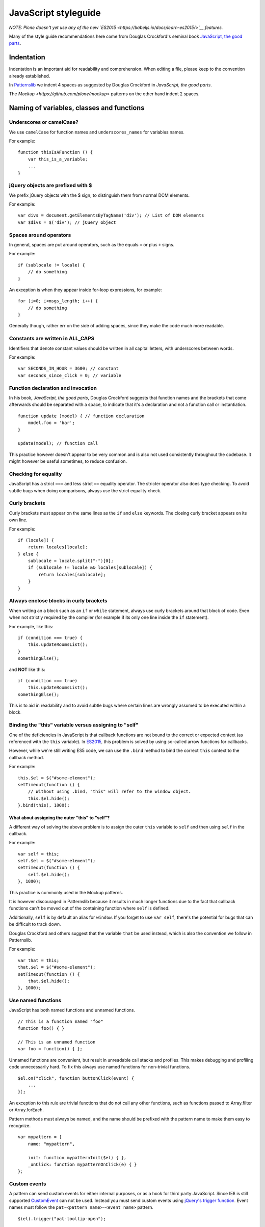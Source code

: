 =====================
JavaScript styleguide
=====================

*NOTE: Plone doesn't yet use any of the new `ES2015 <https://babeljs.io/docs/learn-es2015/>`__ features.*

Many of the style guide recommendations here come from Douglas Crockford's seminal book `JavaScript, the good parts <http://shop.oreilly.com/product/9780596517748.do>`__.


Indentation
===========

Indentation is an important aid for readability and comprehension.
When editing a file, please keep to the convention already established.

In `Patternslib <http://patternslib.com>`_ we indent 4 spaces as suggested by Douglas Crockford in *JavaScript, the good parts*.

The `Mockup <https://github.com/plone/mockup>` patterns on the other hand indent 2 spaces.


Naming of variables, classes and functions
==========================================

Underscores or camelCase?
-------------------------

We use ``camelCase`` for function names and ``underscores_names`` for variables names.

For example:

::

    function thisIsAFunction () {
        var this_is_a_variable;
        ...
    }


jQuery objects are prefixed with $
----------------------------------

We prefix jQuery objects with the $ sign, to distinguish them from normal DOM elements.

For example:

::

    var divs = document.getElementsByTagName('div'); // List of DOM elements
    var $divs = $('div'); // jQuery object


Spaces around operators
-----------------------

In general, spaces are put around operators, such as the equals ``=`` or plus ``+`` signs.

For example:

::

    if (sublocale != locale) {
        // do something
    }

An exception is when they appear inside for-loop expressions, for example:

::

    for (i=0; i<msgs_length; i++) {
        // do something
    }

Generally though, rather err on the side of adding spaces, since they make the code much more readable.


Constants are written in ALL\_CAPS
----------------------------------

Identifiers that denote constant values should be written in all capital letters, with underscores between words.

For example:

::

    var SECONDS_IN_HOUR = 3600; // constant
    var seconds_since_click = 0; // variable


Function declaration and invocation
-----------------------------------

In his book, *JavaScript, the good parts*, Douglas Crockford suggests that function names and the brackets that come afterwards should be separated with a space, to indicate that it's a declaration and not a function call or instantiation.

::

    function update (model) { // function declaration
        model.foo = 'bar';
    }

    update(model); // function call

This practice however doesn't appear to be very common and is also not used consistently throughout the codebase.
It might however be useful sometimes, to reduce confusion.


Checking for equality
---------------------

JavaScript has a strict ``===`` and less strict ``==`` equality operator.
The stricter operator also does type checking.
To avoid subtle bugs when doing comparisons, always use the strict equality check.


Curly brackets
--------------

Curly brackets must appear on the same lines as the ``if`` and ``else`` keywords.
The closing curly bracket appears on its own line.

For example:

::

    if (locale]) {
        return locales[locale];
    } else {
        sublocale = locale.split("-")[0];
        if (sublocale != locale && locales[sublocale]) {
            return locales[sublocale];
        }
    }


Always enclose blocks in curly brackets
---------------------------------------

When writing an a block such as an ``if`` or ``while`` statement, always use curly brackets around that block of code.
Even when not strictly required by the compiler (for example if its only one line inside the ``if`` statement).

For example, like this:

::

    if (condition === true) {
        this.updateRoomsList();
    }
    somethingElse();

and **NOT** like this:

::

    if (condition === true)
        this.updateRoomsList();
    somethingElse();

This is to aid in readability and to avoid subtle bugs where certain lines are wrongly assumed to be executed within a block.


Binding the "this" variable versus assigning to "self"
------------------------------------------------------

One of the deficiencies in JavaScript is that callback functions are not bound to the correct or expected context (as referenced with the ``this`` variable).
In `ES2015 <https://babeljs.io/docs/learn-es2015/>`__, this problem is solved by using so-called arrow functions for callbacks.

However, while we're still writing ES5 code, we can use the ``.bind`` method to bind the correct ``this`` context to the callback method.

For example:

::

    this.$el = $("#some-element");
    setTimeout(function () {
        // Without using .bind, "this" will refer to the window object.
        this.$el.hide();
    }.bind(this), 1000);


What about assigning the outer "this" to "self"?
~~~~~~~~~~~~~~~~~~~~~~~~~~~~~~~~~~~~~~~~~~~~~~~~

A different way of solving the above problem is to assign the outer ``this`` variable to ``self`` and then using ``self`` in the callback.

For example:

::

    var self = this;
    self.$el = $("#some-element");
    setTimeout(function () {
        self.$el.hide();
    }, 1000);

This practice is commonly used in the Mockup patterns.

It is however discouraged in Patternslib because it results in much longer functions due to the fact that callback functions can't be moved out of the containing function where ``self`` is defined.

Additionally, ``self`` is by default an alias for ``window``.
If you forget to use ``var self``, there's the potential for bugs that can be difficult to track down.

Douglas Crockford and others suggest that the variable ``that`` be used instead, which is also the convention we follow in Patternslib.

For example:

::

    var that = this;
    that.$el = $("#some-element");
    setTimeout(function () {
        that.$el.hide();
    }, 1000);


Use named functions
-------------------

JavaScript has both named functions and unnamed functions.

::

    // This is a function named "foo"
    function foo() { }

    // This is an unnamed function
    var foo = function() { };

Unnamed functions are convenient, but result in unreadable call stacks and profiles.
This makes debugging and profiling code unnecessarily hard.
To fix this always use named functions for non-trivial functions.

::

    $el.on("click", function buttonClick(event) {
        ...
    });

An exception to this rule are trivial functions that do not call any other functions, such as functions passed to Array.filter or Array.forEach.

Pattern methods must always be named, and the name should be prefixed with the pattern name to make them easy to recognize.

::

    var mypattern = {
        name: "mypattern",

        init: function mypatternInit($el) { },
        _onClick: function mypatternOnClick(e) { }
    };


Custom events
-------------

A pattern can send custom events for either internal purposes, or as a hook for third party JavaScript.
Since IE8 is still supported `CustomEvent <http://dochub.io/#dom/customevent>`__ can not be used.
Instead you must send custom events using `jQuery's trigger function <http://api.jquery.com/trigger/>`__.
Event names must follow the ``pat-<pattern name>-<event name>`` pattern.

::

    $(el).trigger("pat-tooltip-open");

The element must be dispatched from the element that caused something to happen, *not* from the elements that are changed as a result of an action.

All extra data must be passed via a single object.
In a future Patterns release this will be moved to the ``detail`` property of a CustomEvent instance.

::

    $(el).trigger("pat-toggle-toggled", {value: new_value});

Event listeners can access the provided data as an extra parameter passed to the event handler.

::

    function onToggled(event, detail) {
    }
    $(".myclass").on("pat-toggle-toggled", onToggled);


Event listeners
---------------

All event listeners registered using `jQuery.fn.on <http://api.jquery.com/on/>`__ must be namespaced with ``pat-<pattern name>``.

::

    function mypattern_init($el) {
        $el.on("click.pat-mypattern", mypattern._onClick);
    }


Storing arbitrary data
----------------------

When using `jQuery.fn.data <http://api.jquery.com/data/>`__ the storage key must either be ``pat-<pattern name>`` if a single value is stored, or ``pat-<pattern name>-<name>`` if multiple values are stored.
This prevents conflicts with other code.

::

    // Store parsed options
    $(el).data("pat-mypattern", options);
